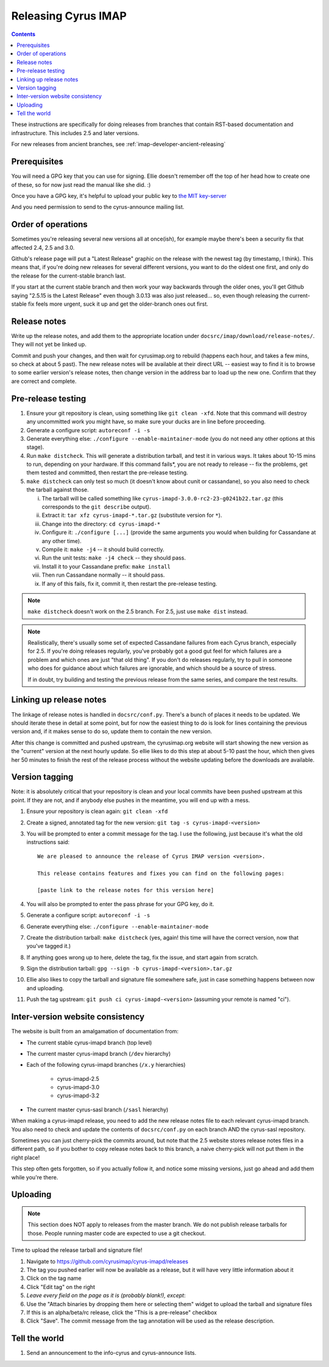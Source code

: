 .. _imap-developer-releasing:

====================
Releasing Cyrus IMAP
====================

.. contents::

These instructions are specifically for doing releases from branches that
contain RST-based documentation and infrastructure.  This includes 2.5 and
later versions.

For new releases from ancient branches, see :ref:`imap-developer-ancient-releasing`


Prerequisites
=============

.. startblob releaseprereqs

You will need a GPG key that you can use for signing.  Ellie doesn't remember
off the top of her head how to create one of these, so for now just read the
manual like she did. :)

Once you have a GPG key, it's helpful to upload your public key to
`the MIT key-server <http://pgp.mit.edu>`_

And you need permission to send to the cyrus-announce mailing list.

.. endblob releaseprereqs

Order of operations
===================

Sometimes you're releasing several new versions all at once(ish), for example
maybe there's been a security fix that affected 2.4, 2.5 and 3.0.

Github's release page will put a "Latest Release" graphic on the release with
the newest tag (by timestamp, I think).  This means that, if you're doing new
releases for several different versions, you want to do the oldest one first,
and only do the release for the current-stable branch last.

If you start at the current stable branch and then work your way backwards
through the older ones, you'll get Github saying "2.5.15 is the Latest
Release" even though 3.0.13 was also just released... so, even though
releasing the current-stable fix feels more urgent, suck it up and get the
older-branch ones out first.


Release notes
=============

Write up the release notes, and add them to the appropriate location under
``docsrc/imap/download/release-notes/``.  They will not yet be linked up.

Commit and push your changes, and then wait for cyrusimap.org to rebuild
(happens each hour, and takes a few mins, so check at about 5 past).  The
new release notes will be available at their direct URL -- easiest way to
find it is to browse to some earlier version's release notes, then change
version in the address bar to load up the new one.  Confirm that they are
correct and complete.


Pre-release testing
===================

1. Ensure your git repository is clean, using something like ``git clean -xfd``.
   Note that this command will destroy any uncommitted work you might have,
   so make sure your ducks are in line before proceeding.
2. Generate a configure script: ``autoreconf -i -s``
3. Generate everything else: ``./configure --enable-maintainer-mode`` (you do not
   need any other options at this stage).
4. Run ``make distcheck``.  This will generate a distribution tarball, and
   test it in various ways.  It takes about 10-15 mins to run, depending on
   your hardware.  If this command fails*, you are not ready to release --
   fix the problems, get them tested and committed, then restart the
   pre-release testing.
5. ``make distcheck`` can only test so much (it doesn't know about cunit or
   cassandane), so you also need to check the tarball against those.

   i.    The tarball will be called something like ``cyrus-imapd-3.0.0-rc2-23-g0241b22.tar.gz``
         (this corresponds to the ``git describe`` output).
   ii.   Extract it: ``tar xfz cyrus-imapd-*.tar.gz`` (substitute version for ``*``).
   iii.  Change into the directory: ``cd cyrus-imapd-*``
   iv.   Configure it: ``./configure [...]`` (provide the same arguments you would
         when building for Cassandane at any other time).
   v.    Compile it: ``make -j4`` -- it should build correctly.
   vi.   Run the unit tests: ``make -j4 check`` -- they should pass.
   vii.  Install it to your Cassandane prefix: ``make install``
   viii. Then run Cassandane normally -- it should pass.
   ix.   If any of this fails, fix it, commit it, then restart the pre-release
         testing.

.. Note::
    ``make distcheck`` doesn't work on the 2.5 branch.  For 2.5, just use
    ``make dist`` instead.

.. Note::
    Realistically, there's usually some set of expected Cassandane failures
    from each Cyrus branch, especially for 2.5.  If you're doing releases
    regularly, you've probably got a good gut feel for which failures are a
    problem and which ones are just "that old thing".  If you don't do
    releases regularly, try to pull in someone who does for guidance about
    which failures are ignorable, and which should be a source of stress.

    If in doubt, try building and testing the previous release from the same
    series, and compare the test results.


Linking up release notes
========================

The linkage of release notes is handled in ``docsrc/conf.py``.  There's a bunch
of places it needs to be updated.  We should iterate these in detail at some
point, but for now the easiest thing to do is look for lines containing the
previous version and, if it makes sense to do so, update them to contain the
new version.

After this change is committed and pushed upstream, the cyrusimap.org website
will start showing the new version as the "current" version at the next hourly
update.  So ellie likes to do this step at about 5-10 past the hour, which then
gives her 50 minutes to finish the rest of the release process without the
website updating before the downloads are available.


Version tagging
===============

Note: it is absolutely critical that your repository is clean and your local
commits have been pushed upstream at this point.  If they are not, and if
anybody else pushes in the meantime, you will end up with a mess.

1. Ensure your repository is clean again: ``git clean -xfd``
2. Create a signed, annotated tag for the new version: ``git tag -s cyrus-imapd-<version>``
3. You will be prompted to enter a commit message for the tag.  I use the
   following, just because it's what the old instructions said::

        We are pleased to announce the release of Cyrus IMAP version <version>.

        This release contains features and fixes you can find on the following pages:

        [paste link to the release notes for this version here]

4. You will also be prompted to enter the pass phrase for your GPG key, do it.
5. Generate a configure script: ``autoreconf -i -s``
6. Generate everything else: ``./configure --enable-maintainer-mode``
7. Create the distribution tarball: ``make distcheck`` (yes, again! this time
   will have the correct version, now that you've tagged it.)
8. If anything goes wrong up to here, delete the tag, fix the issue, and start
   again from scratch.
9. Sign the distribution tarball: ``gpg --sign -b cyrus-imapd-<version>.tar.gz``
10. Ellie also likes to copy the tarball and signature file somewhere safe,
    just in case something happens between now and uploading.
11. Push the tag upstream: ``git push ci cyrus-imapd-<version>`` (assuming your
    remote is named "ci").


Inter-version website consistency
=================================

The website is built from an amalgamation of documentation from:

* The current stable cyrus-imapd branch (top level)
* The current master cyrus-imapd branch (``/dev`` hierarchy)
* Each of the following cyrus-imapd branches (``/x.y`` hierarchies)

    - cyrus-imapd-2.5
    - cyrus-imapd-3.0
    - cyrus-imapd-3.2

* The current master cyrus-sasl branch (``/sasl`` hierarchy)

When making a cyrus-imapd release, you need to add the new release notes
file to each relevant cyrus-imapd branch.  You also need to check and
update the contents of ``docsrc/conf.py`` on each branch AND the cyrus-sasl
repository.

Sometimes you can just cherry-pick the commits around, but note that the
2.5 website stores release notes files in a different path, so if you
bother to copy release notes back to this branch, a naive cherry-pick will
not put them in the right place!

This step often gets forgotten, so if you actually follow it, and notice
some missing versions, just go ahead and add them while you're there.

Uploading
=========

.. Note::
    This section does NOT apply to releases from the master branch.  We
    do not publish release tarballs for those.  People running master code
    are expected to use a git checkout.

Time to upload the release tarball and signature file!

1. Navigate to https://github.com/cyrusimap/cyrus-imapd/releases
2. The tag you pushed earlier will now be available as a release, but it will
   have very little information about it
3. Click on the tag name
4. Click "Edit tag" on the right
5. *Leave every field on the page as it is (probably blank!), except*:
6. Use the "Attach binaries by dropping them here or selecting them" widget
   to upload the tarball and signature files
7. If this is an alpha/beta/rc release, click the "This is a pre-release"
   checkbox
8. Click "Save".  The commit message from the tag annotation will be used
   as the release description.

Tell the world
==============

1. Send an announcement to the info-cyrus and cyrus-announce lists.
